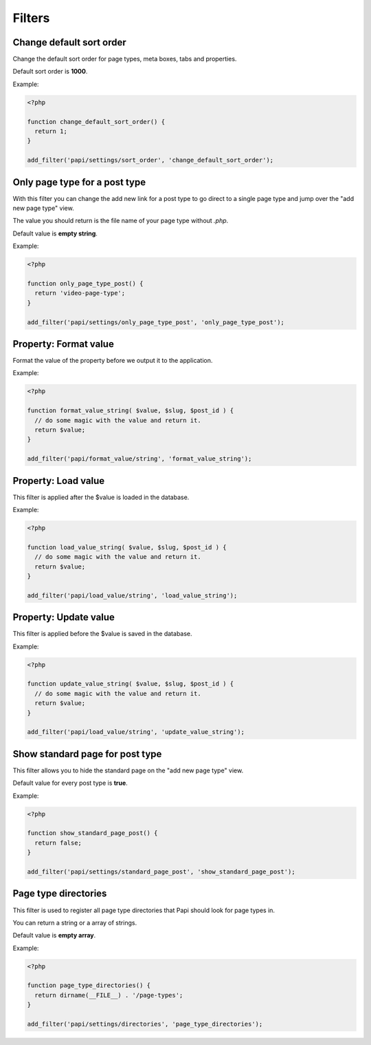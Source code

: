 Filters
============

Change default sort order
--------------------------

.. attribute:: tag: papi/settings/sort_order

Change the default sort order for page types, meta boxes, tabs and properties.

Default sort order is **1000**.

Example:

.. code-block:: php

  <?php

  function change_default_sort_order() {
    return 1;
  }

  add_filter('papi/settings/sort_order', 'change_default_sort_order');

Only page type for a post type
------------------------------

.. attribute:: tag: papi/settings/only_page_type_{$post_type}

With this filter you can change the add new link for a post type to go direct to a single page type and jump over the "add new page type" view.

The value you should return is the file name of your page type without `.php`.

Default value is **empty string**.

Example:

.. code-block:: php

  <?php

  function only_page_type_post() {
    return 'video-page-type';
  }

  add_filter('papi/settings/only_page_type_post', 'only_page_type_post');


Property: Format value
--------------------------

.. attribute:: tag: papi/format_value/{$property_type}

Format the value of the property before we output it to the application.

Example:

.. code-block:: php

  <?php

  function format_value_string( $value, $slug, $post_id ) {
    // do some magic with the value and return it.
    return $value;
  }

  add_filter('papi/format_value/string', 'format_value_string');

Property: Load value
--------------------------

.. attribute:: tag: papi/load_value/{$property_type}

This filter is applied after the $value is loaded in the database.

Example:

.. code-block:: php

  <?php

  function load_value_string( $value, $slug, $post_id ) {
    // do some magic with the value and return it.
    return $value;
  }

  add_filter('papi/load_value/string', 'load_value_string');

Property: Update value
--------------------------

.. attribute:: tag: papi/update_value/{$property_type}

This filter is applied before the $value is saved in the database.

Example:

.. code-block:: php

  <?php

  function update_value_string( $value, $slug, $post_id ) {
    // do some magic with the value and return it.
    return $value;
  }

  add_filter('papi/load_value/string', 'update_value_string');

Show standard page for post type
--------------------------------

.. attribute:: tag: papi/settings/standard_page_{$post_type}

This filter allows you to hide the standard page on the "add new page type" view.

Default value for every post type is **true**.

Example:

.. code-block:: php

  <?php

  function show_standard_page_post() {
    return false;
  }

  add_filter('papi/settings/standard_page_post', 'show_standard_page_post');

Page type directories
---------------------

.. attribute:: tag: papi/settings/directories

This filter is used to register all page type directories that Papi should look for page types in.

You can return a string or a array of strings.

Default value is **empty array**.

Example:

.. code-block:: php

  <?php

  function page_type_directories() {
    return dirname(__FILE__) . '/page-types';
  }

  add_filter('papi/settings/directories', 'page_type_directories');
